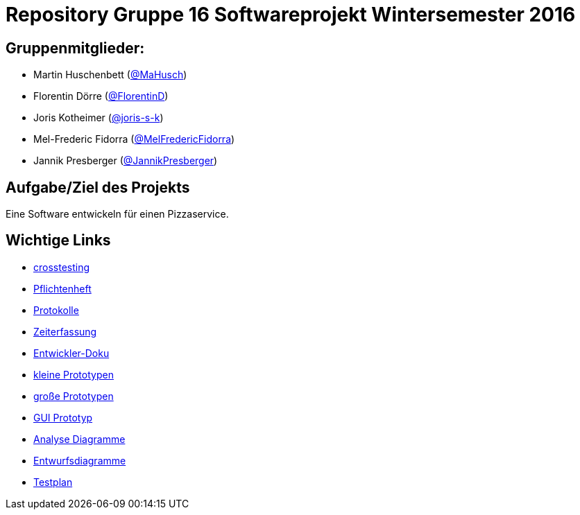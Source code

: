 = Repository Gruppe 16 Softwareprojekt Wintersemester 2016

== Gruppenmitglieder:  
* Martin Huschenbett (https://github.com/MaHusch[@MaHusch])
* Florentin Dörre (https://github.com/FlorentinD[@FlorentinD])
* Joris Kotheimer (https://github.com/joris-s-k[@joris-s-k])
* Mel-Frederic Fidorra (https://github.com/MelFredericFidorra[@MelFredericFidorra])
* Jannik Presberger (https://github.com/JannikPresberger[@JannikPresberger])

== Aufgabe/Ziel des Projekts

Eine Software entwickeln für einen Pizzaservice.

== Wichtige Links

* link:https://github.com/st-tu-dresden-praktikum/swt16w16/blob/master/crosstesting/cross_testing_report_f%C3%BCr_swt16w30.adoc[crosstesting]
  
* link:https://github.com/st-tu-dresden-praktikum/swt16w16/blob/master/organisation/pflichtenheft%20versionen/pflichtenheft_v1.adoc[Pflichtenheft]

* link:https://github.com/st-tu-dresden-praktikum/swt16w16/tree/master/organisation/protokolls[Protokolle]

* link:https://github.com/st-tu-dresden-praktikum/swt16w16/blob/master/organisation/time%20recording/time_recording_group_16.adoc[Zeiterfassung]

* link:https://github.com/st-tu-dresden-praktikum/swt16w16/blob/master/organisation/Entwickler%20Doku%20versionen/entwickler_doku_v1.adoc[Entwickler-Doku]

* link:https://github.com/st-tu-dresden-praktikum/swt16w16/tree/master/prototypes/videoshop_prototypes[kleine Prototypen]

* link:https://github.com/st-tu-dresden-praktikum/swt16w16/tree/master/prototypes/kickstart_prototypes[große Prototypen]

* link:https://github.com/st-tu-dresden-praktikum/swt16w16/tree/master/prototypes/GUI[GUI Prototyp]

* link:https://github.com/st-tu-dresden-praktikum/swt16w16/tree/master/artefacts/Analyse[Analyse Diagramme]

* link:https://github.com/st-tu-dresden-praktikum/swt16w16/tree/master/artefacts/Entwurf[Entwurfsdiagramme]
 
* link:https://github.com/st-tu-dresden-praktikum/swt16w16/blob/master/organisation/test_plan.adoc[Testplan]
                  
